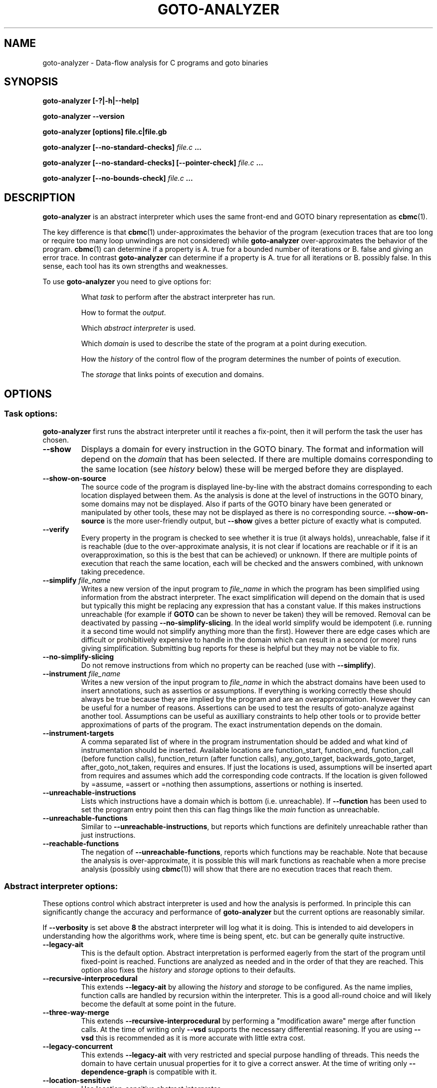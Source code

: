.TH GOTO-ANALYZER "1" "June 2022" "goto-analyzer-5.59.0" "User Commands"
.SH NAME
goto-analyzer \- Data-flow analysis for C programs and goto binaries
.SH SYNOPSIS
.B goto\-analyzer [\-?|\-h|\-\-help]

.B goto\-analyzer \-\-version

.B goto\-analyzer [options] file.c|file.gb

.B goto\-analyzer [--no-standard-checks] \fIfile.c\fB ...

.B goto\-analyzer [--no-standard-checks] [--pointer-check] \fIfile.c\fB ...

.B goto\-analyzer [--no-bounds-check] \fIfile.c\fB ...

.SH DESCRIPTION
.B goto-analyzer
is an abstract interpreter which uses the same
front-end and GOTO binary representation as
.BR cbmc (1).

The key difference is that
.BR cbmc (1)
under-approximates the behavior of the program (execution traces that are too
long or require too many loop unwindings are not considered) while
.B goto-analyzer
over-approximates the behavior of the program.
.BR cbmc (1)
can determine if a property is A. true for a bounded number of iterations or B.
false and giving an error trace.  In contrast
.B goto-analyzer
can determine if a property is A. true for all iterations or B. possibly false.
In this sense, each tool has its own strengths and weaknesses.

To use
.B goto-analyzer
you need to give options for:
.IP
What
.I task
to perform after the abstract interpreter has run.
.IP
How to format the
.IR output .
.IP
Which
.I abstract interpreter
is used.
.IP
Which
.I domain
is used to describe the state of the program at a point during execution.
.IP
How the
.I history
of the control flow of the program determines the number of points of execution.
.IP
The
.I storage
that links points of execution and domains.
.SH OPTIONS
.SS "Task options:"
.B goto-analyzer
first runs the abstract interpreter until it reaches a fix-point, then it will
perform the task the user has chosen.
.TP
\fB\-\-show\fR
Displays a domain for every instruction in the GOTO binary.  The
format and information will depend on the \fIdomain\fR that has
been selected.  If there are multiple domains corresponding to the
same location (see \fIhistory\fR below) these will be merged
before they are displayed.
.TP
\fB\-\-show\-on\-source\fR
The source code of the program is displayed line-by-line with the abstract
domains corresponding to each location displayed between them.  As the analysis
is done at the level of instructions in the GOTO binary, some domains may not be
displayed.  Also if parts of the GOTO binary have been generated or manipulated
by other tools, these may not be displayed as there is no corresponding source.
\fB\-\-show\-on\-source\fR is the more user-friendly output, but \fB\-\-show\fR
gives a better picture of exactly what is computed.
.TP
\fB\-\-verify\fR
Every property in the program is checked to see whether it is true
(it always holds), unreachable, false if it is reachable (due to the
over-approximate analysis, it is not clear if locations are reachable
or if it is an overapproximation, so this is the best that can be
achieved) or unknown.  If there are multiple points of execution that
reach the same location, each will be checked and the answers
combined, with unknown taking precedence.
.TP
\fB\-\-simplify\fR \fIfile_name\fR
Writes a new version of the input program to \fIfile_name\fR in which the program has
been simplified using information from the abstract interpreter.  The
exact simplification will depend on the domain that is used but
typically this might be replacing any expression that has a constant
value.  If this makes instructions unreachable (for example if \fBGOTO\fR
can be shown to never be taken) they will be removed.  Removal can be
deactivated by passing \fB\-\-no\-simplify\-slicing\fR.  In the ideal world
simplify would be idempotent (i.e. running it a second time would not
simplify anything more than the first).  However there are edge cases
which are difficult or prohibitively expensive to handle in the
domain which can result in a second (or more) runs giving
simplification.  Submitting bug reports for these is helpful but they
may not be viable to fix.
.TP
\fB\-\-no\-simplify\-slicing\fR
Do not remove instructions from which no
property can be reached (use with \fB\-\-simplify\fR).
.TP
\fB\-\-instrument\fR \fIfile_name\fR
Writes a new version of the input program to \fIfile_name\fR in which
the abstract domains have been used to insert annotations, such as assertios
or assumptions.  If everything is working correctly these should always
be true because they are implied by the program and are an overapproximation.
However they can be useful for a number of reasons.  Assertions can be
used to test the results of goto-analyze against another tool.
Assumptions can be useful as auxilliary constraints to help other
tools or to provide better approximations of parts of the program.
The exact instrumentation depends on the domain.
.TP
\fB\-\-instrument\-targets\fR
A comma separated list of where in the program instrumentation should
be added and what kind of instrumentation should be inserted.
Available locations are function_start, function_end, function_call
(before function calls), function_return (after function calls),
any_goto_target, backwards_goto_target, after_goto_not_taken, requires
and ensures.  If just the locations is used, assumptions will be
inserted apart from requires and assumes which add the corresponding
code contracts.  If the location is given followed by =assume, =assert or
=nothing then assumptions, assertions or nothing is inserted.
.TP
\fB\-\-unreachable\-instructions\fR
Lists which instructions have a domain which is bottom
(i.e. unreachable).  If \fB\-\-function\fR has been used to set the program
entry point then this can flag things like the \fImain\fR function as
unreachable.
.TP
\fB\-\-unreachable\-functions\fR
Similar to \fB\-\-unreachable\-instructions\fR, but reports which functions are
definitely unreachable rather than just instructions.
.TP
\fB\-\-reachable\-functions\fR
The negation of \fB\-\-unreachable\-functions\fR, reports which functions may be
reachable.  Note that because the analysis is over-approximate, it
is possible this will mark functions as reachable when a more precise
analysis (possibly using \fBcbmc\fR(1)) will show that there are no execution
traces that reach them.
.SS "Abstract interpreter options:"
These options control which abstract interpreter is used and how
the analysis is performed.  In principle this can significantly change
the accuracy and performance of \fBgoto-analyzer\fR but the current
options are reasonably similar.
.PP
If \fB\-\-verbosity\fR is set above \fB8\fR the abstract interpreter will log what
it is doing.  This is intended to aid developers in understanding how
the algorithms work, where time is being spent, etc.\ but can be
generally quite instructive.
.TP
\fB\-\-legacy\-ait\fR
This is the default option.  Abstract interpretation is performed
eagerly from the start of the program until fixed-point is reached.
Functions are analyzed as needed and in the order of that they are
reached.  This option also fixes the \fIhistory\fR and \fIstorage\fR options to
their defaults.
.TP
\fB\-\-recursive\-interprocedural\fR
This extends \fB\-\-legacy\-ait\fR by allowing the \fIhistory\fR and
\fIstorage\fR to
be configured.  As the name implies, function calls are handled by
recursion within the interpreter.  This is a good all-round choice and
will likely become the default at some point in the future.
.TP
\fB\-\-three\-way\-merge\fR
This extends \fB\-\-recursive\-interprocedural\fR by performing a
"modification aware" merge after function calls.  At the time of
writing only \fB\-\-vsd\fR supports the necessary differential reasoning.
If you are using \fB\-\-vsd\fR this is recommended as it is more accurate
with little extra cost.
.TP
\fB\-\-legacy\-concurrent\fR
This extends \fB\-\-legacy\-ait\fR with very restricted and special purpose
handling of threads.  This needs the domain to have certain unusual
properties for it to give a correct answer.  At the time of writing
only \fB\-\-dependence\-graph\fR is compatible with it.
.TP
\fB\-\-location\-sensitive\fR
Use location\-sensitive abstract interpreter.
.SS "History options:"
To over-approximate what a program does, it is necessary to consider
all of the paths of execution through the program.  As there are a
potentially infinite set of traces (and they can be potentially
infinitely long) it is necessary to merge some of them.  The common
approach (the "collecting abstraction") is to merge all paths that
reach the same instruction.  The abstract interpretation is then done
between instructions without thinking about execution paths.  This
ensures termination but means that it is not possible to distinguish
different call sites, loop iterations or paths through a program.
.PP
Note that \fB\-\-legacy\-ait\fR, the default abstract interpreter fixes the
history to \fB\-\-ahistorical\fR so you will need to choose another abstract
interpreter to make use of these options.
.TP
\fB\-\-ahistorical\fR
This is the default and the coarsest abstraction.  No history
information is kept, so all traces that reach an instruction are
merged.  This is the collecting abstraction that is used in most
abstract interpreters.
.TP
\fB\-\-call\-stack\fR \fIn\fR
This is an inter-procedural abstraction; it tracks the call stack and
only merges traces that reach the same location and have the same call
stack.  The effect of this is equivalent to inlining all functions and
then using \fB\-\-ahistorical\fR.  In larger programs this can be very
expensive in terms of both time and memory but can give much more
accurate results.  Recursive functions create a challenge as the call
stack will be different each time.  To prevent non-termination, the
parameter \fIn\fR limits how many times a loop of recursive functions can
be called.  When \fIn\fR is reached all later ones will be merged.
Setting this to \fI0\fR will disable the limit.
.TP
\fB\-\-loop\-unwind\fR \fIn\fR
This tracks the backwards jumps that are taken in the current function.  Traces
that reach the same location are merged if their history of backwards jumps is
the same.  At most \fIn\fR traces are kept for each location, after that they
are merged regardless of whether their histories match. This gives a similar
effect to unrolling the loops \fIn\fR times and then using
\fB\-\-ahistorical\fR.  In the case of nested loops, the behavior can be a
little different to unrolling as the limit is the number of times a location is
reached, so a loop with \fIx\fR iterations containing a loop with \fIy\fR
iterations will require \fIn\fR = \fIx*y\fR.  The time and memory taken by this
option will rise (at worst) linearly in terms of \fIn\fR.  If \fIn\fR is \fB0\fR
then there is no limit.  Be warned that if there are loops that can execute an
unbounded number of iterations or if the domain is not sufficiently precise to
identify the termination conditions then the analysis will not terminate.
.TP
\fB\-\-branching\fR n
This works in a similar way to \fB\-\-loop\-unwind\fR but tracking forwards
jumps (\fBif\fR, \fBswitch\fR, \fBgoto\fR, etc.) rather than backwards ones.  This
gives per-path analysis but limiting the number of times each location
is visited.  There is not a direct form of program transformation that
matches this but it is similar to the per-path analysis that symbolic
execution does.  The scalability and the risk of non-termination if
\fIn\fR is \fB0\fR remain the same.  Note that the goto-programs generated by
various language front-ends have a conditional forwards jump to exit the
loop if the condition fails at the start and an unconditional backwards
jump at the end.  This means that \fB\-\-branching\fR can wind up
distinguishing different loop iterations \(em "has not exited for the
last 3 iterations" rather than "has jumped back to the top 3 times".
.TP
\fB\-\-loop\-unwind\-and\-branching\fR \fIn\fR
Again, this is similar to \fB\-\-loop\-unwind\fR but tracks both forwards
and backwards jumps.  This is only a very small amount more expensive than
\fB\-\-branching\fR and is probably the best option for detailed analysis of
each function.
.SS "Domain options:"
These control how the possible states at a given execution point are represented
and manipulated.
.TP
\fB\-\-dependence\-graph\fR
Tracks data flow and information flow dependencies between
instructions and produces a graph.  This includes doing points-to
analysis and tracking reaching definitions (i.e. use-def chains).
This is one of the most extensive, correct and feature complete domains.
.TP
\fB\-\-vsd\fR, \fB\-\-variable\-sensitivity\fR
This is the Variable Sensitivity Domain (VSD).  It is a non-relational
domain that stores an abstract object for each live variable.  Which
kind of abstract objects are used depends on the type of the variable
and the run-time configuration.  This means that sensitivity of the
domain can be chosen \(em for example, do you want to track every
element of an array independently, or just a few of them or simply
ignore arrays all together.  A set of options to configure VSD are
given below.  This domain is extensive and does not have any known
architectural limits on correctness.  As such it is a good choice for
many kinds of analysis.
.TP
\fB\-\-dependence\-graph\-vs\fR
This is a variant of the dependence graph domain that uses VSD to do
the foundational pointer and reaching definitions analysis.  This
means it can be configured using the VSD options and give more precise
analysis (for example, field aware) of the dependencies.
.TP
\fB\-\-constants\fR
The default option, this stores one constant value per variable.  This means it
is fast but will only find things that can be resolved by constant propagation.
The domain has some handling of arrays but limited support for pointers which
means that in can potentially give unsound behavior. \fB\-\-vsd\fR
\fB\-\-vsd\-values\fR \fIconstants\fR is probably a better choice for this kind
of analysis.
.TP
\fB\-\-intervals\fR
A domain that stores an interval for each integer and float variable.  At the
time of writing not all operations are supported so the results can be quite
over-approximate at points.  It also has limitations in the handling of pointers
so can give unsound results.  \fB\-\-vsd\fR \fB\-\-vsd\-values\fR
\fIintervals\fR is probably a better choice for this kind of analysis.
.TP
\fB\-\-non\-null\fR
This domain is intended to find which pointers are not null.  Its
implementation is very limited and it is not recommended.
.SS "Variable sensitivity domain (VSD) options:"
VSD has a wide range of options that allow you to choose what kind of
abstract objects (and thus abstractions) are used to represent
variables of each type.
.TP
\fB\-\-vsd\-values\fR [\fBconstants\fR|\fBintervals\fR|\fBset\-of\-constants\fR]
This controls the abstraction used for values, both \fBint\fR and
\fBfloat\fR.  The default option is \fBconstants\fR which tracks if the
variable has a constant value.  This is fast but not very precise so
it may well be unable to prove very much.  \fBintervals\fR uses an
interval that contains all of the possible values the variable can
take.  It is more precise than \fBconstants\fR in all cases but a bit
slower.  It is good for numerical code. \fBset-of-constants\fR uses a set
of up to \fB10\fR (currently fixed) constants.  This is more general than
using a single constant but can make analysis up to 10 times (or in
rare cases 100 times) slower.  It is good for control code with flags
and modes.
.TP
\fB\-\-vsd\-structs\fR [\fBtop\-bottom\fR|\fBevery\-field\fR]
This controls how structures are handled.  The default is \fBtop-bottom\fR which
uses an abstract object with just two states (top and bottom).  In effect writes
to structures are ignored and reads from them will always return top (any
value).  The other alternative is \fBevery-field\fR which stores an abstract
object for each field.  Depending on how many structures are live at any one
time and how many fields they have this may increase the amount of memory used
by \fBgoto-analyzer\fR by a reasonable amount.  But this means that the analysis
will be field-sensitive.
.TP
\fB\-\-vsd\-arrays\fR [\fBtop\-bottom\fR|\fBsmash\fR|\fBup\-to\-n\-elements\fR|\fBevery\-element\fR]
This controls how arrays are handled.  As with structures, the default is
\fBtop-bottom\fR which effectively ignores writes to the array and returns top
on a read.  More precise than this is \fBsmash\fR which stores one abstract
element for all of the values.  This is relatively cheap but a lot more precise,
particularly if used with \fBintervals\fR or \fBset-of-constants\fR.
\fBup-to-n-elements\fR generalizes \fBsmash\fR by storing abstract objects for
the first \fIn\fR elements of each array (\fIn\fR defaults to \fB10\fR and can be
controlled by \fB\-\-vsd\-array\-max\-elements\fR) and then condensing all other
elements down to a single abstract object.  This allows reasonably fine-grained
control over the amount of memory used and can give much more precise results
for small arrays. \fBevery-element\fR is the most precise, but most expensive
option where an abstract element is stored for every entry in the array.
.TP
\fB\-\-vsd\-array\-max\-elements\fR
Configures the value of \fBn\fR in \fB\-\-vsd\-arrays\fR
\fBup\-to\-n\-elements\fR and defaults to 10 if not given.
.TP
\fB\-\-vsd\-pointers\fR [\fBtop\-bottom\fR|\fBconstants\fR|\fBvalue\-set\fR]
This controls the handling of pointers.  The default, \fBtop-bottom\fR
effectively ignores pointers, this is OK if they are just read (all reads return
top) but if they are written then there is the problem that we know that a
variable is changed but we don't know which one, so we have to set the whole
domain to top.  \fBconstants\fR is somewhat misleadingly named as it uses an
abstract object that tracks a pointer to a single variable.  This includes the
offset within the variable; a stack of field names for structs and abstract
objects for offsets in arrays.  Offsets are tracked even if the abstract object
for the variable itself does not distinguish different fields or indexes.
\fBvalue-set\fR is the most precise option; it stores a set of pointers to
single variables as described above.
.TP
\fB\-\-vsd\-unions\fR \fBtop\-bottom\fR
At the time of writing there is only one option for unions which is
\fBtop-bottom\fR, discarding writes and returning top for all reads from a
variable of union type.
.TP
\fB\-\-vsd\-data\-dependencies\fR
Wraps each abstract object with a set of locations where the
variable was last modified.  The set is reset when the variable is
written and takes the union of the two sides' sets on merge.  This was
originally intended for \fB\-\-dependence\-graph\-vs\fR but has proved useful
for \fB\-\-vsd\fR as well.  This is not strictly necessary for
\fB\-\-three\-way\-merge\fR as the mechanism it uses to work out which
variables have changed is independent of this option.
.TP
\fB\-\-vsd\-liveness\fR
Wraps each abstract object with the location of the last assignment or merge.
This is more basic and limited than \fB\-\-vsd\-data\-dependencies\fR and is
intended to track SSA-like regions of variable liveness.
.TP
\fB\-\-vsd\-flow\-insensitive\fR
This does not alter the abstract objects used or their
configuration.  It disables the reduction of the domain when a branch
is taken or an assumption is reached.  This normally gives a small
saving in time but at the cost of a large amount of precision.  This
is why the default is to do the reduction.  It can be useful for
debugging issues with the reduction.
.SS "Storage options:"
The histories described above are used to keep track of where in the
computation needs to be explored.  The most precise option is to keep
one domain for every history but in some cases, to save memory and
time, it may be desirable to share domains between histories.  The
storage options allow this kind of sharing.
.TP
\fB\-\-one\-domain\-per\-location\fR
This is the default option.  All histories that reach the same location will use
the same domain.  Setting this means that the results of other histories will be
similar to setting \fB\-\-ahistorical\fR.  One difference is how and when
widening occurs: \fB\-\-one\-domain\-per\-location\fR \fB\-\-loop\-unwind\fR
\fIn\fR will wait until \fIn\fR iterations of a loop have been completed and
then will start to widen.
.TP
\fB\-\-one\-domain\-per\-history\fR
This is the best option to use if you are using a history other than
\fB\-\-ahistorical\fR.  It stores one domain per history which can result in
a significant increase in the amount of memory used.
.SS "Output options:"
These options control how the result of the task is output.  The
default is text to the standard output.  In the case of tasks that
produce goto-programs (\fB\-\-simplify\fR for example), the output options
only affect the logging and not the final form of the program.
.TP
\fB\-\-text\fR \fIfile_name\fR
Output results in plain text to given file.
.TP
\fB\-\-json\fR \fIfile_name\fR
Writes the output as a JSON object to \fIfile_name\fR.
.TP
\fB\-\-xml\fR \fIfile_name\fR
Output results in XML format to \fIfile_name\fR.
.TP
\fB\-\-dot\fR \fIfile_name\fR
Writes the output in \fBdot\fR(1) format to \fIfile_name\fR.  This is
only supported by some domains and tasks (for example
\fB\-\-show\fR \fB\-\-dependence-graph\fR).
.SS "Specific analyses:"
.TP
\fB\-\-taint\fR file_name
perform taint analysis using rules in given file
.TP
\fB\-\-show\-taint\fR
print taint analysis results on stdout
.TP
\fB\-\-show\-local\-may\-alias\fR
perform procedure\-local may alias analysis
.SS "C/C++ frontend options:"
.TP
\fB\-I\fR path
set include path (C/C++)
.TP
\fB\-\-include\fR file
set include file (C/C++)
.TP
\fB\-D\fR macro
define preprocessor macro (C/C++)
.TP
\fB\-\-c89\fR, \fB\-\-c99\fR, \fB\-\-c11\fR
set C language standard (default: c11)
.TP
\fB\-\-cpp98\fR, \fB\-\-cpp03\fR, \fB\-\-cpp11\fR
set C++ language standard (default: cpp98)
.TP
\fB\-\-unsigned\-char\fR
make "char" unsigned by default
.TP
\fB\-\-round\-to\-nearest\fR, \fB\-\-round\-to\-even\fR
rounding towards nearest even (default)
.TP
\fB\-\-round\-to\-plus\-inf\fR
rounding towards plus infinity
.TP
\fB\-\-round\-to\-minus\-inf\fR
rounding towards minus infinity
.TP
\fB\-\-round\-to\-zero\fR
rounding towards zero
.TP
\fB\-\-no\-library\fR
disable built\-in abstract C library
.TP
\fB\-\-function\fR name
set main function name
.SS "Platform options:"
.TP
\fB\-\-arch\fR \fIarch\fR
Set analysis architecture, which defaults to the host architecture. Use one of:
\fBalpha\fR, \fBarm\fR, \fBarm64\fR, \fBarmel\fR, \fBarmhf\fR, \fBhppa\fR, \fBi386\fR, \fBia64\fR,
\fBmips\fR, \fBmips64\fR, \fBmips64el\fR, \fBmipsel\fR, \fBmipsn32\fR,
\fBmipsn32el\fR, \fBpowerpc\fR, \fBppc64\fR, \fBppc64le\fR, \fBriscv64\fR, \fBs390\fR,
\fBs390x\fR, \fBsh4\fR, \fBsparc\fR, \fBsparc64\fR, \fBv850\fR, \fBx32\fR, \fBx86_64\fR, or
\fBnone\fR.
.TP
\fB\-\-os\fR \fIos\fR
Set analysis operating system, which defaults to the host operating system. Use
one of: \fBfreebsd\fR, \fBlinux\fR, \fBmacos\fR, \fBnetbsd\fR, \fBopenbsd\fR,
\fBsolaris\fR, \fBhurd\fR, or \fBwindows\fR.
.TP
\fB\-\-i386\-linux\fR, \fB\-\-i386\-win32\fR, \fB\-\-i386\-macos\fR, \fB\-\-ppc\-macos\fR, \fB\-\-win32\fR, \fB\-\-winx64\fR
Set analysis architecture and operating system.
.TP
\fB\-\-LP64\fR, \fB\-\-ILP64\fR, \fB\-\-LLP64\fR, \fB\-\-ILP32\fR, \fB\-\-LP32\fR
Set width of int, long and pointers, but don't override default architecture and
operating system.
.TP
\fB\-\-16\fR, \fB\-\-32\fR, \fB\-\-64\fR
Equivalent to \fB\-\-LP32\fR, \fB\-\-ILP32\fR, \fB\-\-LP64\fR (on Windows:
\fB\-\-LLP64\fR).
.TP
\fB\-\-little\-endian\fR
allow little\-endian word\-byte conversions
.TP
\fB\-\-big\-endian\fR
allow big\-endian word\-byte conversions
.TP
\fB\-\-gcc\fR
use GCC as preprocessor
.SS "Program representations:"
.TP
\fB\-\-show\-parse\-tree\fR
show parse tree
.TP
\fB\-\-show\-symbol\-table\fR
show loaded symbol table
.TP
\fB\-\-show\-goto\-functions\fR
show loaded goto program
.TP
\fB\-\-list\-goto\-functions\fR
list loaded goto functions
.TP
\fB\-\-show\-properties\fR
show the properties, but don't run analysis
.SS "Program instrumentation options:"
.TP
\fB\-\-no\-standard\-checks\fR
disable the standard (default) checks applied to a C/GOTO program
(see below for more information)
.TP
\fB\-\-property\fR id
enable selected properties only
.TP
\fB\-\-bounds\-check\fR
enable array bounds checks
.TP
\fB\-\-pointer\-check\fR
enable pointer checks
.TP
\fB\-\-memory\-leak\-check\fR
enable memory leak checks
.TP
\fB\-\-memory\-cleanup\-check\fR
Enable memory cleanup checks: assert that all dynamically allocated memory is
explicitly freed before terminating the program.
.TP
\fB\-\-div\-by\-zero\-check\fR
enable division by zero checks for integer division
.TP
\fB\-\-float\-div\-by\-zero\-check\fR
enable division by zero checks for floating-point division
.TP
\fB\-\-signed\-overflow\-check\fR
enable signed arithmetic over\- and underflow checks
.TP
\fB\-\-unsigned\-overflow\-check\fR
enable arithmetic over\- and underflow checks
.TP
\fB\-\-pointer\-overflow\-check\fR
enable pointer arithmetic over\- and underflow checks
.TP
\fB\-\-conversion\-check\fR
check whether values can be represented after type cast
.TP
\fB\-\-undefined\-shift\-check\fR
check shift greater than bit\-width
.TP
\fB\-\-float\-overflow\-check\fR
check floating\-point for +/\-Inf
.TP
\fB\-\-nan\-check\fR
check floating\-point for NaN
.TP
\fB\-\-enum\-range\-check\fR
checks that all enum type expressions have values in the enum range
.TP
\fB\-\-pointer\-primitive\-check\fR
checks that all pointers in pointer primitives are valid or null
.TP
\fB\-\-retain\-trivial\-checks\fR
include checks that are trivially true
.TP
\fB\-\-error\-label\fR label
check that label is unreachable
.TP
\fB\-\-no\-built\-in\-assertions\fR
ignore assertions in built\-in library
.TP
\fB\-\-no\-assertions\fR
ignore user assertions
.TP
\fB\-\-no\-assumptions\fR
ignore user assumptions
.TP
\fB\-\-assert\-to\-assume\fR
convert user assertions to assumptions
.TP
\fB\-\-malloc\-may\-fail\fR
allow malloc calls to return a null pointer
.TP
\fB\-\-malloc\-fail\-assert\fR
set malloc failure mode to assert\-then\-assume
.TP
\fB\-\-malloc\-fail\-null\fR
set malloc failure mode to return null
.TP
\fB\-\-string\-abstraction\fR
track C string lengths and zero\-termination
.SS "Standard Checks"
From version \fB6.0\fR onwards, \fBcbmc\fR, \fBgoto-analyzer\fR and some other tools
apply some checks to the program by default (called the "standard checks"), with the
aim to provide a better user experience for a non-expert user of the tool. These checks are:
.TP
\fB\-\-pointer\-check\fR
enable pointer checks
.TP
\fB\-\-bounds\-check\fR
enable array bounds checks
.TP
\fB\-\-undefined\-shift\-check\fR
check shift greater than bit\-width
.TP
\fB\-\-div\-by\-zero\-check\fR
enable division by zero checks
.TP
\fB\-\-pointer\-primitive\-check\fR
checks that all pointers in pointer primitives are valid or null
.TP
\fB\-\-signed\-overflow\-check\fR
enable signed arithmetic over\- and underflow checks
.TP
\fB\-\-malloc\-may\-fail\fR
allow malloc calls to return a null pointer
.TP
\fB\-\-malloc\-fail\-null\fR
set malloc failure mode to return null
.TP
\fB\-\-unwinding\-assertions\fR (\fBcbmc\fR\-only)
generate unwinding assertions (cannot be
used with \fB\-\-cover\fR)
.PP
These checks can all be deactivated at once by using the \fB\-\-no\-standard\-checks\fR flag
like in the header example, or individually, by prepending a \fBno\-\fR before the flag, like
so:
.TP
\fB\-\-no\-pointer\-check\fR
disable pointer checks
.TP
\fB\-\-no\-bounds\-check\fR
disable array bounds checks
.TP
\fB\-\-no\-undefined\-shift\-check\fR
do not perform check for shift greater than bit\-width
.TP
\fB\-\-no\-div\-by\-zero\-check\fR
disable division by zero checks
.TP
\fB\-\-no\-pointer\-primitive\-check\fR
do not check that all pointers in pointer primitives are valid or null
.TP
\fB\-\-no\-signed\-overflow\-check\fR
disable signed arithmetic over\- and underflow checks
.TP
\fB\-\-no\-malloc\-may\-fail\fR
do not allow malloc calls to fail by default
.TP
\fB\-\-no\-unwinding\-assertions\fR (\fBcbmc\fR\-only)
do not generate unwinding assertions (cannot be
used with \fB\-\-cover\fR)
.PP
If an already set flag is re-set, like calling \fB\-\-pointer\-check\fR
when default checks are already on, the flag is simply ignored.
.SS "Other options:"
.TP
\fB\-\-validate\-goto\-model\fR
enable additional well\-formedness checks on the
goto program
.TP
\fB\-\-validate\-ssa\-equation\fR
enable additional well\-formedness checks on the
SSA representation
.TP
\fB\-\-version\fR
show version and exit
.TP
\fB\-\-flush\fR
flush every line of output
.TP
\fB\-\-verbosity\fR #
verbosity level
.TP
\fB\-\-timestamp\fR [\fBmonotonic\fR|\fBwall\fR]
Print microsecond\-precision timestamps.  \fBmonotonic\fR: stamps increase
monotonically.  \fBwall\fR: ISO\-8601 wall clock timestamps.
.SH ENVIRONMENT
All tools honor the TMPDIR environment variable when generating temporary
files and directories.
.SH BUGS
If you encounter a problem please create an issue at
.B https://github.com/diffblue/cbmc/issues
.SH SEE ALSO
.BR cbmc (1),
.BR goto-cc (1)
.SH COPYRIGHT
2017\-2018, Daniel Kroening, Diffblue
